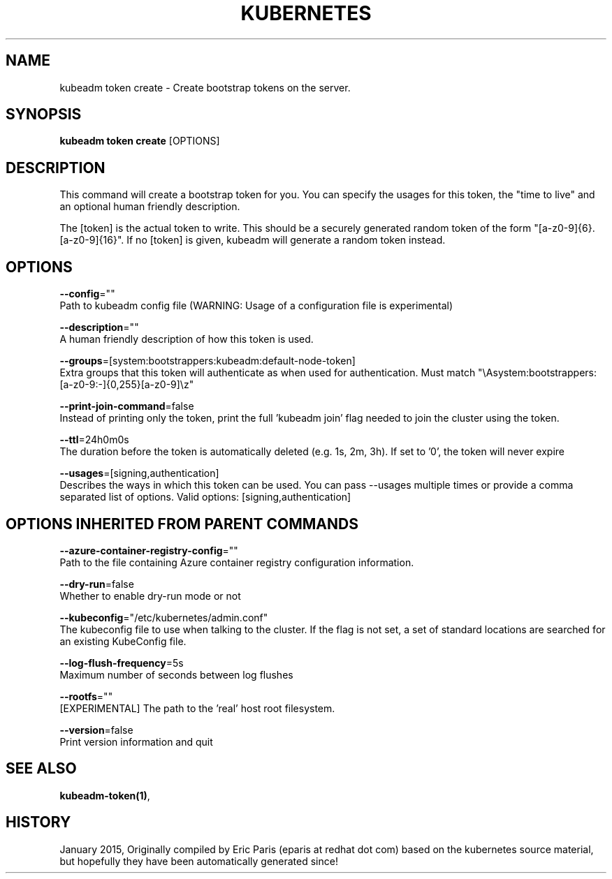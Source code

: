 .TH "KUBERNETES" "1" " kubernetes User Manuals" "Eric Paris" "Jan 2015"  ""


.SH NAME
.PP
kubeadm token create \- Create bootstrap tokens on the server.


.SH SYNOPSIS
.PP
\fBkubeadm token create\fP [OPTIONS]


.SH DESCRIPTION
.PP
This command will create a bootstrap token for you.
You can specify the usages for this token, the "time to live" and an optional human friendly description.

.PP
The [token] is the actual token to write.
This should be a securely generated random token of the form "[a\-z0\-9]{6}.[a\-z0\-9]{16}".
If no [token] is given, kubeadm will generate a random token instead.


.SH OPTIONS
.PP
\fB\-\-config\fP=""
    Path to kubeadm config file (WARNING: Usage of a configuration file is experimental)

.PP
\fB\-\-description\fP=""
    A human friendly description of how this token is used.

.PP
\fB\-\-groups\fP=[system:bootstrappers:kubeadm:default\-node\-token]
    Extra groups that this token will authenticate as when used for authentication. Must match "\\Asystem:bootstrappers:[a\-z0\-9:\-]{0,255}[a\-z0\-9]\\z"

.PP
\fB\-\-print\-join\-command\fP=false
    Instead of printing only the token, print the full 'kubeadm join' flag needed to join the cluster using the token.

.PP
\fB\-\-ttl\fP=24h0m0s
    The duration before the token is automatically deleted (e.g. 1s, 2m, 3h). If set to '0', the token will never expire

.PP
\fB\-\-usages\fP=[signing,authentication]
    Describes the ways in which this token can be used. You can pass \-\-usages multiple times or provide a comma separated list of options. Valid options: [signing,authentication]


.SH OPTIONS INHERITED FROM PARENT COMMANDS
.PP
\fB\-\-azure\-container\-registry\-config\fP=""
    Path to the file containing Azure container registry configuration information.

.PP
\fB\-\-dry\-run\fP=false
    Whether to enable dry\-run mode or not

.PP
\fB\-\-kubeconfig\fP="/etc/kubernetes/admin.conf"
    The kubeconfig file to use when talking to the cluster. If the flag is not set, a set of standard locations are searched for an existing KubeConfig file.

.PP
\fB\-\-log\-flush\-frequency\fP=5s
    Maximum number of seconds between log flushes

.PP
\fB\-\-rootfs\fP=""
    [EXPERIMENTAL] The path to the 'real' host root filesystem.

.PP
\fB\-\-version\fP=false
    Print version information and quit


.SH SEE ALSO
.PP
\fBkubeadm\-token(1)\fP,


.SH HISTORY
.PP
January 2015, Originally compiled by Eric Paris (eparis at redhat dot com) based on the kubernetes source material, but hopefully they have been automatically generated since!
